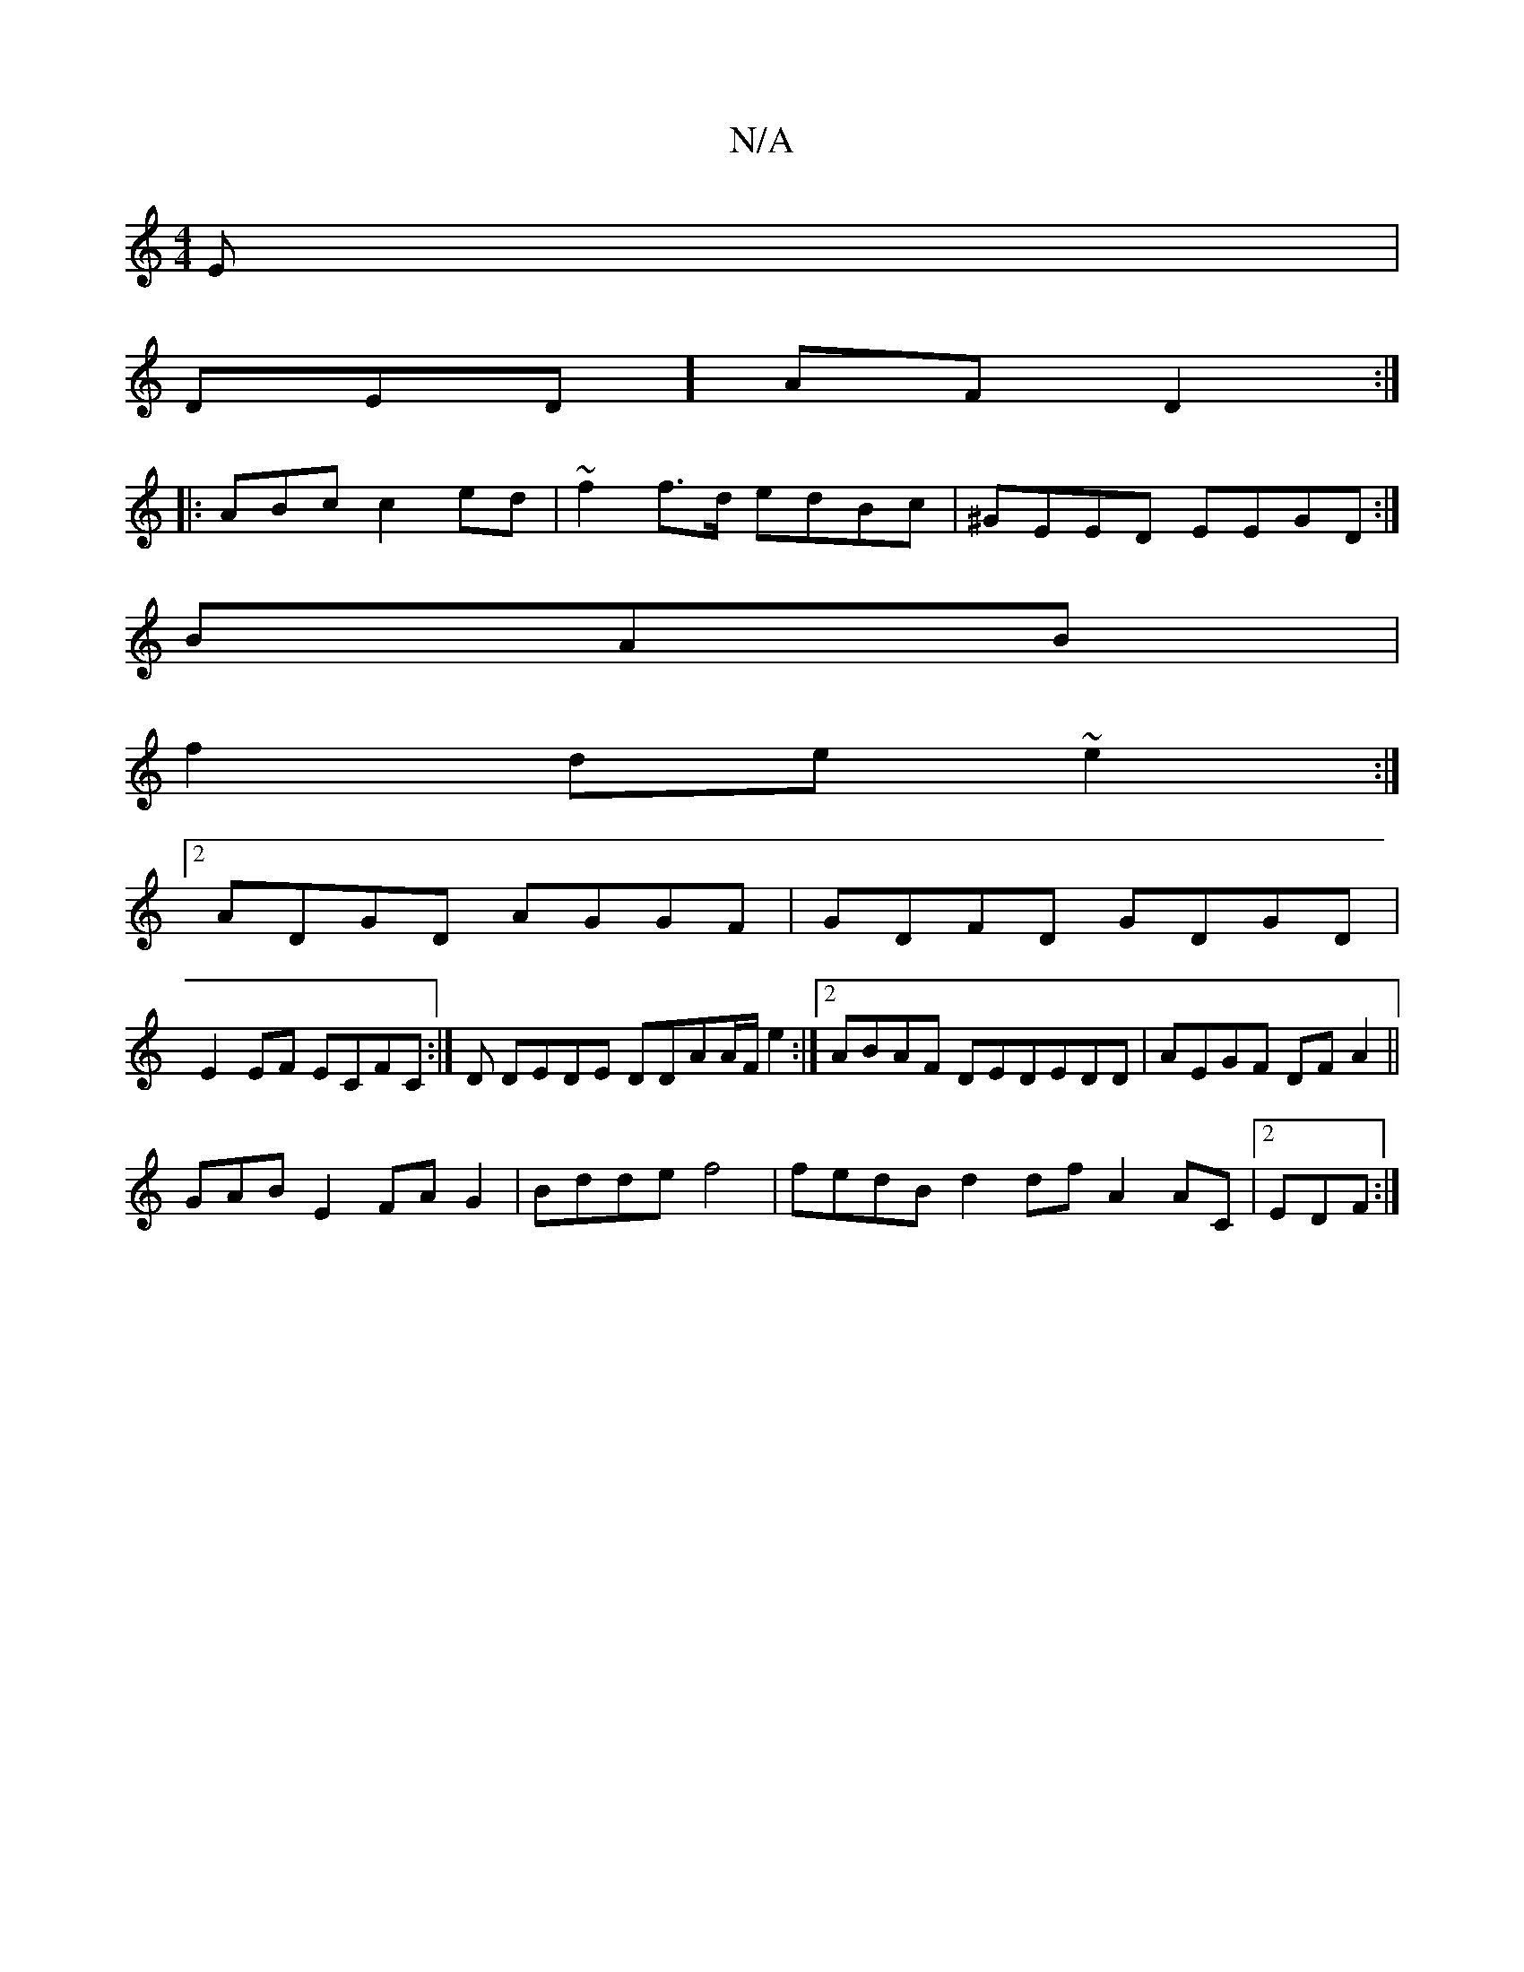 X:1
T:N/A
M:4/4
R:N/A
K:Cmajor
E|
DED] AFD2 :|
|: ABc c2ed|~f2f>d edBc|^GEED EEGD:|
BAB|
f2de ~e2:|2
ADGD AGGF|GDFD GDGD |
E2EF ECFC:|D DEDE DDAA/F/e2 :|2 ABAF DEDEDD|AEGF DFA2||
GAB E2FAG2 | Bdde f4 | fedB d2 df A2AC|2EDF :|

AGBG
